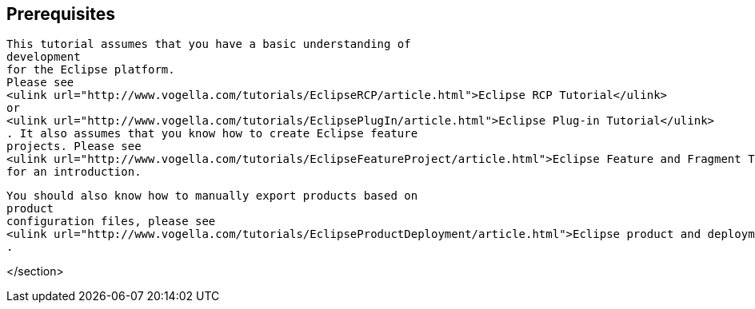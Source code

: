 [[prerequisite_p2]]
== Prerequisites

	
		This tutorial assumes that you have a basic understanding of
		development
		for the Eclipse platform.
		Please see
		<ulink url="http://www.vogella.com/tutorials/EclipseRCP/article.html">Eclipse RCP Tutorial</ulink>
		or
		<ulink url="http://www.vogella.com/tutorials/EclipsePlugIn/article.html">Eclipse Plug-in Tutorial</ulink>
		. It also assumes that you know how to create Eclipse feature
		projects. Please see
		<ulink url="http://www.vogella.com/tutorials/EclipseFeatureProject/article.html">Eclipse Feature and Fragment Tutorial</ulink>
		for an introduction.
	
	
		You should also know how to manually export products based on
		product
		configuration files, please see
		<ulink url="http://www.vogella.com/tutorials/EclipseProductDeployment/article.html">Eclipse product and deployment</ulink>
		.
	
</section>
